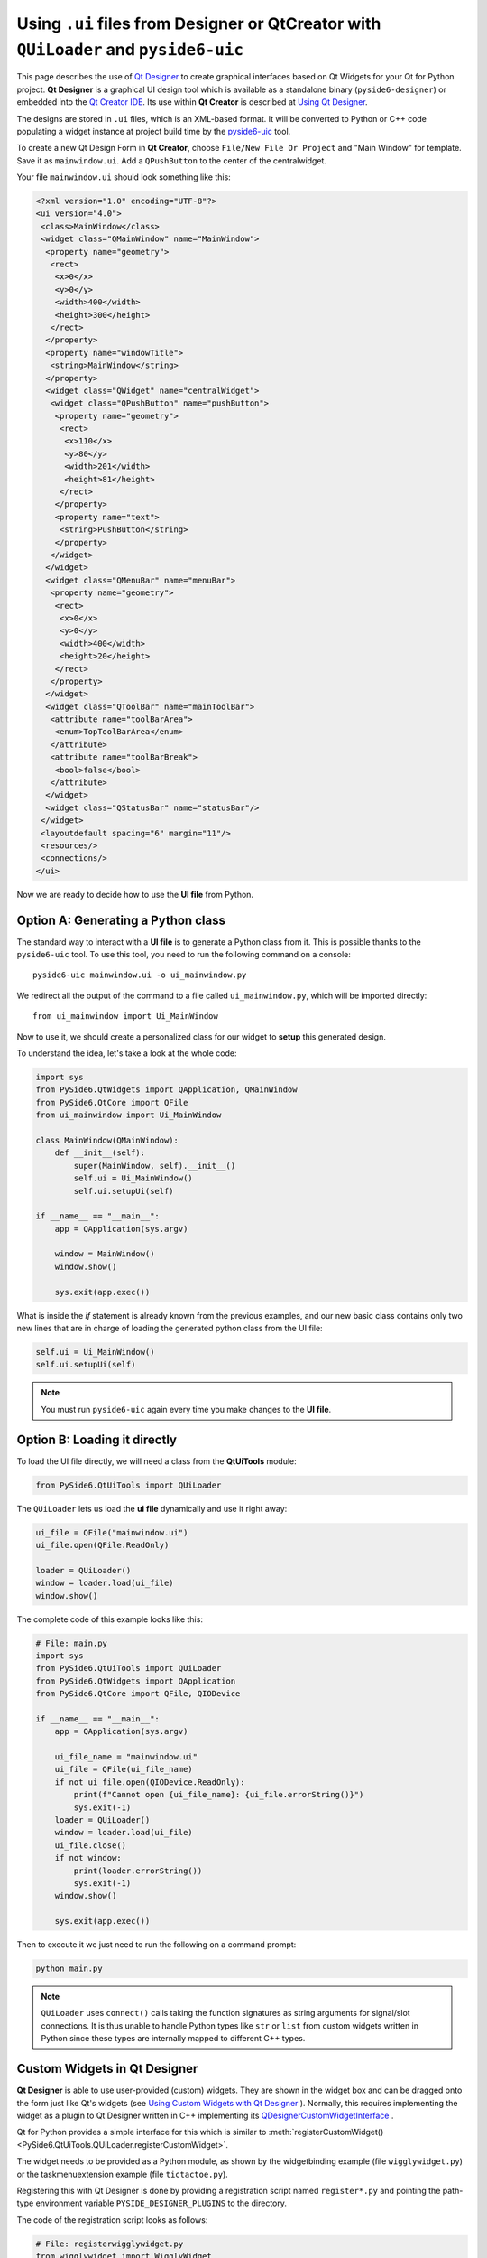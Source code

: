 .. _using_ui_files:

Using ``.ui`` files from Designer or QtCreator with ``QUiLoader`` and ``pyside6-uic``
*************************************************************************************

This page describes the use of
`Qt Designer <https://doc.qt.io/qt-6/qtdesigner-manual.html>`_ to create
graphical interfaces based on Qt Widgets for your Qt for Python project.
**Qt Designer** is a graphical UI design tool which is available as a
standalone binary (``pyside6-designer``) or embedded into the
`Qt Creator IDE <https://doc.qt.io/qtcreator>`_. Its use within **Qt Creator**
is described at
`Using Qt Designer <https://doc.qt.io/qtcreator/creator-using-qt-designer.html>`_.

.. image:: uifiles.png
   :alt: Designer and the equivalent code

The designs are stored in ``.ui`` files, which is an XML-based format. It will
be converted to Python or C++ code populating a widget instance at project build
time by the `pyside6-uic <https://doc.qt.io/qt-6/uic.html>`_ tool.

To create a new Qt Design Form in **Qt Creator**, choose
``File/New File Or Project`` and "Main Window" for template. Save it as
``mainwindow.ui``. Add a ``QPushButton`` to the center of the centralwidget.

Your file ``mainwindow.ui`` should look something like this:

.. code-block:: xml

    <?xml version="1.0" encoding="UTF-8"?>
    <ui version="4.0">
     <class>MainWindow</class>
     <widget class="QMainWindow" name="MainWindow">
      <property name="geometry">
       <rect>
        <x>0</x>
        <y>0</y>
        <width>400</width>
        <height>300</height>
       </rect>
      </property>
      <property name="windowTitle">
       <string>MainWindow</string>
      </property>
      <widget class="QWidget" name="centralWidget">
       <widget class="QPushButton" name="pushButton">
        <property name="geometry">
         <rect>
          <x>110</x>
          <y>80</y>
          <width>201</width>
          <height>81</height>
         </rect>
        </property>
        <property name="text">
         <string>PushButton</string>
        </property>
       </widget>
      </widget>
      <widget class="QMenuBar" name="menuBar">
       <property name="geometry">
        <rect>
         <x>0</x>
         <y>0</y>
         <width>400</width>
         <height>20</height>
        </rect>
       </property>
      </widget>
      <widget class="QToolBar" name="mainToolBar">
       <attribute name="toolBarArea">
        <enum>TopToolBarArea</enum>
       </attribute>
       <attribute name="toolBarBreak">
        <bool>false</bool>
       </attribute>
      </widget>
      <widget class="QStatusBar" name="statusBar"/>
     </widget>
     <layoutdefault spacing="6" margin="11"/>
     <resources/>
     <connections/>
    </ui>

Now we are ready to decide how to use the **UI file** from Python.

Option A: Generating a Python class
===================================

The standard way to interact with a **UI file** is to generate a Python
class from it. This is possible thanks to the ``pyside6-uic`` tool.
To use this tool, you need to run the following command on a console::

    pyside6-uic mainwindow.ui -o ui_mainwindow.py

We redirect all the output of the command to a file called ``ui_mainwindow.py``,
which will be imported directly::

    from ui_mainwindow import Ui_MainWindow

Now to use it, we should create a personalized class for our widget
to **setup** this generated design.

To understand the idea, let's take a look at the whole code:

.. code-block:: python

    import sys
    from PySide6.QtWidgets import QApplication, QMainWindow
    from PySide6.QtCore import QFile
    from ui_mainwindow import Ui_MainWindow

    class MainWindow(QMainWindow):
        def __init__(self):
            super(MainWindow, self).__init__()
            self.ui = Ui_MainWindow()
            self.ui.setupUi(self)

    if __name__ == "__main__":
        app = QApplication(sys.argv)

        window = MainWindow()
        window.show()

        sys.exit(app.exec())

What is inside the *if* statement is already known from the previous
examples, and our new basic class contains only two new lines
that are in charge of loading the generated python class from the UI
file:

.. code-block:: python

    self.ui = Ui_MainWindow()
    self.ui.setupUi(self)

.. note::

  You must run ``pyside6-uic`` again every time you make changes
  to the **UI file**.

Option B: Loading it directly
=============================

To load the UI file directly, we will need a class from the **QtUiTools**
module:

.. code-block:: python

    from PySide6.QtUiTools import QUiLoader

The ``QUiLoader`` lets us load the **ui file** dynamically
and use it right away:

.. code-block:: python

    ui_file = QFile("mainwindow.ui")
    ui_file.open(QFile.ReadOnly)

    loader = QUiLoader()
    window = loader.load(ui_file)
    window.show()

The complete code of this example looks like this:

.. code-block:: python

    # File: main.py
    import sys
    from PySide6.QtUiTools import QUiLoader
    from PySide6.QtWidgets import QApplication
    from PySide6.QtCore import QFile, QIODevice

    if __name__ == "__main__":
        app = QApplication(sys.argv)

        ui_file_name = "mainwindow.ui"
        ui_file = QFile(ui_file_name)
        if not ui_file.open(QIODevice.ReadOnly):
            print(f"Cannot open {ui_file_name}: {ui_file.errorString()}")
            sys.exit(-1)
        loader = QUiLoader()
        window = loader.load(ui_file)
        ui_file.close()
        if not window:
            print(loader.errorString())
            sys.exit(-1)
        window.show()

        sys.exit(app.exec())

Then to execute it we just need to run the following on a
command prompt:

.. code-block:: bash

    python main.py

.. note::

    ``QUiLoader`` uses ``connect()`` calls taking the function signatures as string
    arguments for signal/slot connections.
    It is thus unable to handle Python types like ``str`` or ``list`` from
    custom widgets written in Python since these types are internally mapped
    to different C++ types.

.. _designer_custom_widgets:

Custom Widgets in Qt Designer
=============================

**Qt Designer** is able to use user-provided (custom) widgets. They are shown
in the widget box and can be dragged onto the form just like Qt's widgets (see
`Using Custom Widgets with Qt Designer <https://doc.qt.io/qt-6/designer-using-custom-widgets.html>`_
). Normally, this requires implementing the widget as a plugin to Qt Designer
written in C++ implementing its
`QDesignerCustomWidgetInterface`_ .

Qt for Python provides a simple interface for this which is similar to
:meth:`registerCustomWidget()<PySide6.QtUiTools.QUiLoader.registerCustomWidget>`.

The widget needs to be provided as a Python module, as shown by
the widgetbinding example (file ``wigglywidget.py``) or
the taskmenuextension example (file ``tictactoe.py``).

Registering this with Qt Designer is done by providing
a registration script named ``register*.py`` and pointing
the path-type environment variable ``PYSIDE_DESIGNER_PLUGINS``
to the directory.

The code of the registration script looks as follows:

.. code-block:: python

    # File: registerwigglywidget.py
    from wigglywidget import WigglyWidget

    import QtDesigner


    TOOLTIP = "A cool wiggly widget (Python)"
    DOM_XML = """
    <ui language='c++'>
        <widget class='WigglyWidget' name='wigglyWidget'>
            <property name='geometry'>
                <rect>
                    <x>0</x>
                    <y>0</y>
                    <width>400</width>
                    <height>200</height>
                </rect>
            </property>
            <property name='text'>
                <string>Hello, world</string>
            </property>
        </widget>
    </ui>
    """

    QPyDesignerCustomWidgetCollection.registerCustomWidget(WigglyWidget, module="wigglywidget",
                                                           tool_tip=TOOLTIP, xml=DOM_XML)


QPyDesignerCustomWidgetCollection provides an implementation of
`QDesignerCustomWidgetCollectionInterface`_
exposing custom widgets to **Qt Designer** with static convenience functions
for registering types or adding instances of
`QDesignerCustomWidgetInterface`_ .

The function
:meth:`registerCustomWidget()<PySide6.QtDesigner.QPyDesignerCustomWidgetCollection.registerCustomWidget>`
is used to register a widget type with **Qt Designer**. In the simple case, it
can be used like ``QUiLoader.registerCustomWidget()``. It takes the custom widget
type and some optional keyword arguments passing values that correspond to the
getters of
`QDesignerCustomWidgetInterface`_ :

When launching **Qt Designer** via its launcher ``pyside6-designer``,
the custom widget should be visible in the widget box.

For advanced usage, it is also possible to pass the function an implementation
of the class QDesignerCustomWidgetInterface instead of the type to
:meth:`addCustomWidget()<PySide6.QtDesigner.QPyDesignerCustomWidgetCollection.addCustomWidget>`.
This is shown in taskmenuextension example, where a custom context menu
is registered for the custom widget. The example is a port of the
corresponding C++
`Task Menu Extension Example <https://doc.qt.io/qt-6/qtdesigner-taskmenuextension-example.html>`_ .

.. _QDesignerCustomWidgetCollectionInterface: https://doc.qt.io/qt-6/qdesignercustomwidgetcollectioninterface.html
.. _QDesignerCustomWidgetInterface: https://doc.qt.io/qt-6/qdesignercustomwidgetinterface.html

Troubleshooting the Qt Designer Plugin
++++++++++++++++++++++++++++++++++++++

- The launcher ``pyside6-designer`` must be used. The standalone
  **Qt Designer** will not load the plugin.
- The menu item **Help/About Plugin** brings up a dialog showing the plugins
  found and potential load error messages.
- Check the console or Windows Debug view for further error messages.
- Due to the buffering of output by Python, error messages may appear
  only after **Qt Designer** has terminated.
- When building Qt for Python, be sure to set the ``--standalone`` option
  for the plugin to be properly installed.
